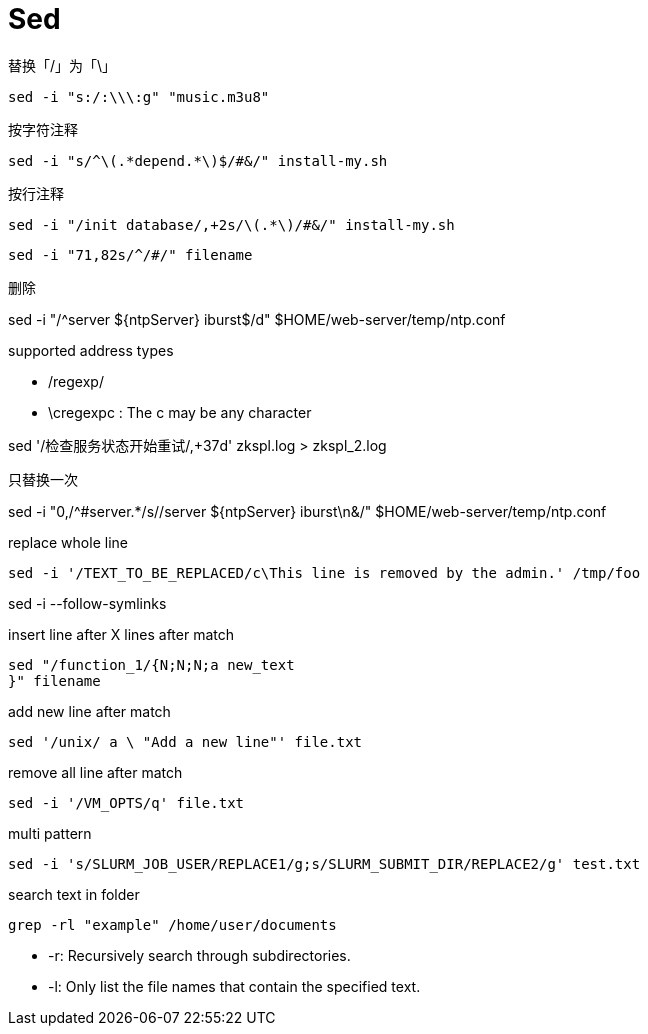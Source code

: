 = Sed


.替换「/」为「\」
----
sed -i "s:/:\\\:g" "music.m3u8"
----

.按字符注释
----
sed -i "s/^\(.*depend.*\)$/#&/" install-my.sh
----

.按行注释
----
sed -i "/init database/,+2s/\(.*\)/#&/" install-my.sh
----

----
sed -i "71,82s/^/#/" filename
----

.删除
sed -i "/^server ${ntpServer} iburst$/d" $HOME/web-server/temp/ntp.conf

.supported address types
- /regexp/
- \cregexpc : The c may be any character


sed '/检查服务状态开始重试/,+37d' zkspl.log > zkspl_2.log

.只替换一次
sed -i "0,/^#server.*/s//server ${ntpServer} iburst\n&/" $HOME/web-server/temp/ntp.conf

.replace whole line
----
sed -i '/TEXT_TO_BE_REPLACED/c\This line is removed by the admin.' /tmp/foo
----

sed -i --follow-symlinks

.insert line after X lines after match
----
sed "/function_1/{N;N;N;a new_text
}" filename
----

.add new line after match
----
sed '/unix/ a \ "Add a new line"' file.txt
----

.remove all line after match
----
sed -i '/VM_OPTS/q' file.txt
----

.multi pattern
----
sed -i 's/SLURM_JOB_USER/REPLACE1/g;s/SLURM_SUBMIT_DIR/REPLACE2/g' test.txt
----

.search text in folder
----
grep -rl "example" /home/user/documents
----

- -r: Recursively search through subdirectories.
- -l: Only list the file names that contain the specified text.
